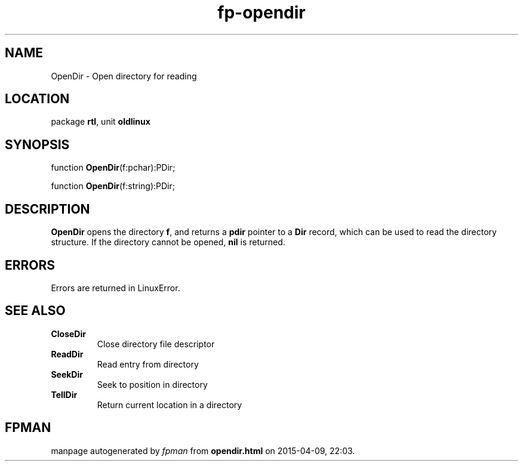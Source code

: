 .\" file autogenerated by fpman
.TH "fp-opendir" 3 "2014-03-14" "fpman" "Free Pascal Programmer's Manual"
.SH NAME
OpenDir - Open directory for reading
.SH LOCATION
package \fBrtl\fR, unit \fBoldlinux\fR
.SH SYNOPSIS
function \fBOpenDir\fR(f:pchar):PDir;

function \fBOpenDir\fR(f:string):PDir;
.SH DESCRIPTION
\fBOpenDir\fR opens the directory \fBf\fR, and returns a \fBpdir\fR pointer to a \fBDir\fR record, which can be used to read the directory structure. If the directory cannot be opened, \fBnil\fR is returned.


.SH ERRORS
Errors are returned in LinuxError.


.SH SEE ALSO
.TP
.B CloseDir
Close directory file descriptor
.TP
.B ReadDir
Read entry from directory
.TP
.B SeekDir
Seek to position in directory
.TP
.B TellDir
Return current location in a directory

.SH FPMAN
manpage autogenerated by \fIfpman\fR from \fBopendir.html\fR on 2015-04-09, 22:03.

